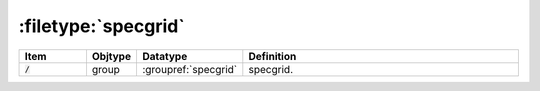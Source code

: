 .. _data-schema-files-specgrid:

:filetype:`specgrid`
====================

.. list-table::
   :widths: 15 10 10 65
   :header-rows: 1

   * - Item
     - Objtype
     - Datatype
     - Definition
   * - :code:`/`
     - group
     - :groupref:`specgrid`
     - specgrid.
